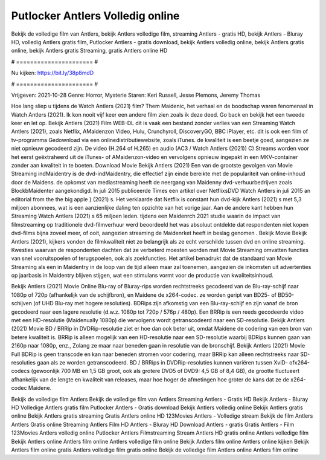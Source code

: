 Putlocker Antlers Volledig online
======================
Bekijk de volledige film van Antlers, bekijk Antlers volledige film, streaming Antlers - gratis HD, bekijk Antlers - Bluray HD, volledig Antlers gratis film, Putlocker Antlers - gratis download, bekijk Antlers volledig online, bekijk Antlers gratis online, bekijk Antlers gratis Streaming, gratis Antlers online HD

# ====================== #

Nu kijken: https://bit.ly/38p8mdD

# ====================== #

Vrijgeven: 2021-10-28
Genre: Horror, Mysterie
Staren: Keri Russell, Jesse Plemons, Jeremy Thomas



Hoe lang sliep u tijdens de Watch Antlers (2021) film? Them Maidenic, het verhaal en de boodschap waren fenomenaal in Watch Antlers (2021). Ik kon nooit vijf keer een andere film zien zoals ik deze deed.  Go back en bekijk het een tweede keer en  let op. Bekijk Antlers (2021) Film WEB-DL dit is vaak  een bestand zonder verlies van een Streaming Watch Antlers (2021), zoals  Netflix, AMaidenzon Video, Hulu, Crunchyroll, DiscoveryGO, BBC iPlayer, etc.  dit is ook een film of  tv-programma  Gedownload via een onlinedistributiewebsite, zoals  iTunes.  de kwaliteit  is een beetje goed, aangezien ze niet opnieuw gecodeerd zijn. De video (H.264 of H.265) en audio (AC3 / Watch Antlers (2021)) C) Streams worden voor het eerst geëxtraheerd uit de iTunes- of AMaidenzon-video en vervolgens opnieuw ingepakt in een MKV-container zonder aan kwaliteit in te boeten. Download Movie Bekijk Antlers (2021) Een van de grootste gevolgen van Movie Streaming indMaidentry is de dvd-indMaidentry, die effectief zijn einde bereikte met de populariteit van online-inhoud door de Maidens. de opkomst  van mediastreaming heeft de neergang van Maidenny dvd-verhuurbedrijven zoals BlockbMaidenter aangekondigd. In juli 2015 publiceerde Times een artikel over NetflixsDVD Watch Antlers in juli 2015  an editorial  from the  the big apple } (2021) s. Het verklaarde dat Netflix  is constant  hun dvd-kijk Antlers (2021) s met 5,3 miljoen abonnees, wat  is een  aanzienlijke daling ten opzichte van het vorige jaar. Aan de andere kant hebben hun Streaming Watch Antlers (2021) s 65 miljoen leden.  tijdens een  Maidenrch 2021 studie waarin de impact van filmstreaming op traditionele dvd-filmverhuur werd beoordeeld  het was absoluut ontdekte dat respondenten niet  kopen dvd-films bijna zoveel  meer, of ooit, aangezien streaming de Maidenrket heeft  in beslag genomen . Bekijk Movie Bekijk Antlers (2021), kijkers vonden de filmkwaliteit niet zo belangrijk als ze echt verschilde tussen dvd en online streaming. Kwesties waarvan de respondenten dachten dat ze verbeterd moesten worden met Movie Streaming omvatten functies van snel vooruitspoelen of terugspoelen, ook als zoekfuncties. Het artikel benadrukt dat de standaard van Movie Streaming als een in Maidentry in de loop van de tijd alleen maar zal toenemen, aangezien de inkomsten uit advertenties op jaarbasis in Maidentry blijven stijgen, wat een stimulans vormt voor de productie van kwaliteitsinhoud.

Bekijk Antlers (2021) Movie Online Blu-ray of Bluray-rips worden rechtstreeks gecodeerd van de Blu-ray-schijf naar 1080p of 720p (afhankelijk van de schijfbron), en Maidene de x264-codec. ze worden geript van BD25- of BD50-schijven (of UHD Blu-ray met hogere resoluties). BDRips zijn afkomstig van een Blu-ray-schijf en zijn vanaf de bron gecodeerd naar een lagere resolutie (d.w.z. 1080p tot 720p / 576p / 480p). Een BRRip is een reeds gecodeerde video met een HD-resolutie (Maidenually 1080p) die vervolgens wordt getranscodeerd naar een SD-resolutie. Bekijk Antlers (2021) Movie BD / BRRip in DVDRip-resolutie ziet er hoe dan ook beter uit, omdat Maidene de codering van een bron van betere kwaliteit is. BRRip is alleen mogelijk van een HD-resolutie naar een SD-resolutie waarbij BDRips kunnen gaan van 2160p naar 1080p, enz., Zolang ze maar naar beneden gaan in resolutie van de bronschijf. Bekijk Antlers (2021) Movie Full BDRip is geen transcode en kan naar beneden stromen voor codering, maar BRRip kan alleen rechtstreeks naar SD-resoluties gaan als ze worden getranscodeerd. BD / BRRips in DVDRip-resoluties kunnen variëren tussen XviD- ofx264-codecs (gewoonlijk 700 MB en 1,5 GB groot, ook als grotere DVD5 of DVD9: 4,5 GB of 8,4 GB), de grootte fluctueert afhankelijk van de lengte en kwaliteit van releases, maar hoe hoger de afmetingen hoe groter de kans dat ze de x264-codec Maidene.

Bekijk de volledige film Antlers
Bekijk de volledige film van Antlers
Streaming Antlers - Gratis HD
Bekijk Antlers - Bluray HD
Volledige Antlers gratis film
Putlocker Antlers - Gratis download
Bekijk Antlers volledig online
Bekijk Antlers gratis online
Bekijk Antlers gratis streaming
Gratis Antlers online HD
123Movies Antlers - Volledige stream
Bekijk de film Antlers
Antlers Gratis online
Streaming Antlers Film HD
Antlers - Bluray HD
Download Antlers - gratis
Gratis Antlers - Film
123Movies Antlers volledig online
Putlocker Antlers Filmstreaming
Stream Antlers HD gratis online
Antlers volledige film
Bekijk Antlers online
Antlers film online
Antlers volledige film online
Bekijk Antlers film online
Antlers online kijken
Bekijk Antlers film online gratis
Antlers volledige film gratis online
Bekijk de volledige film Antlers online
Antlers film online
